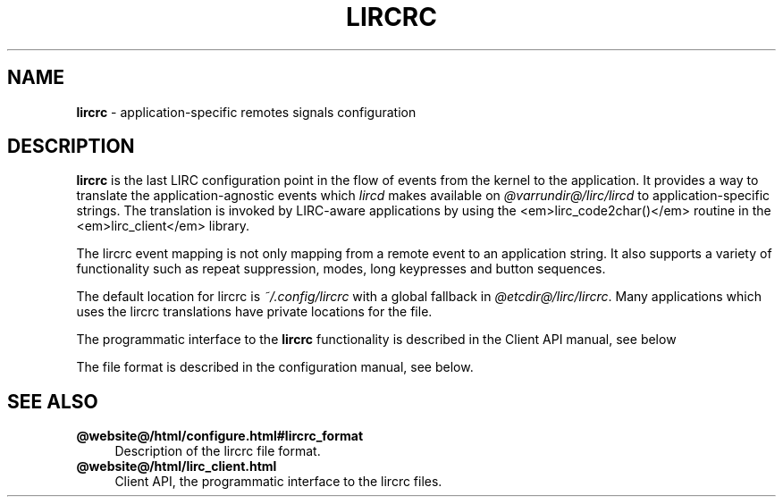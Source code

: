 .TH LIRCRC "5" "Last change: Oct 2015" "lircrc @version@" "FILE FORMATS"
.SH NAME
.P
\fBlircrc\fR - application-specific remotes signals configuration
.SH DESCRIPTION
.P
\fBlircrc\fR is the last LIRC configuration point in the
flow of events from the kernel to the application. It provides a way
to translate the application-agnostic events which \fIlircd\fR makes
available on \fI@varrundir@/lirc/lircd\fR to application-specific strings.
The translation is invoked by LIRC-aware applications by using the
<em>lirc_code2char()</em> routine in the <em>lirc_client</em>
library.
.P
The lircrc event mapping is not only mapping from a remote event
to an application string. It also supports a variety of functionality
such as repeat suppression, modes, long keypresses and button sequences.
.P
The default location for lircrc is \fI~/.config/lircrc\fR with a global
fallback in \fI@etcdir@/lirc/lircrc\fR. Many applications which
uses the lircrc translations have private locations for the file.
.P
The programmatic interface to the \fBlircrc\fR functionality is described
in the Client API manual, see below
.P
The file format is described in the configuration manual, see below.
.SH "SEE ALSO"
.TP 4
.B @website@/html/configure.html#lircrc_format
Description of the lircrc file format.
.TP 4
.B @website@/html/lirc_client.html
Client API, the programmatic interface to the lircrc files.
